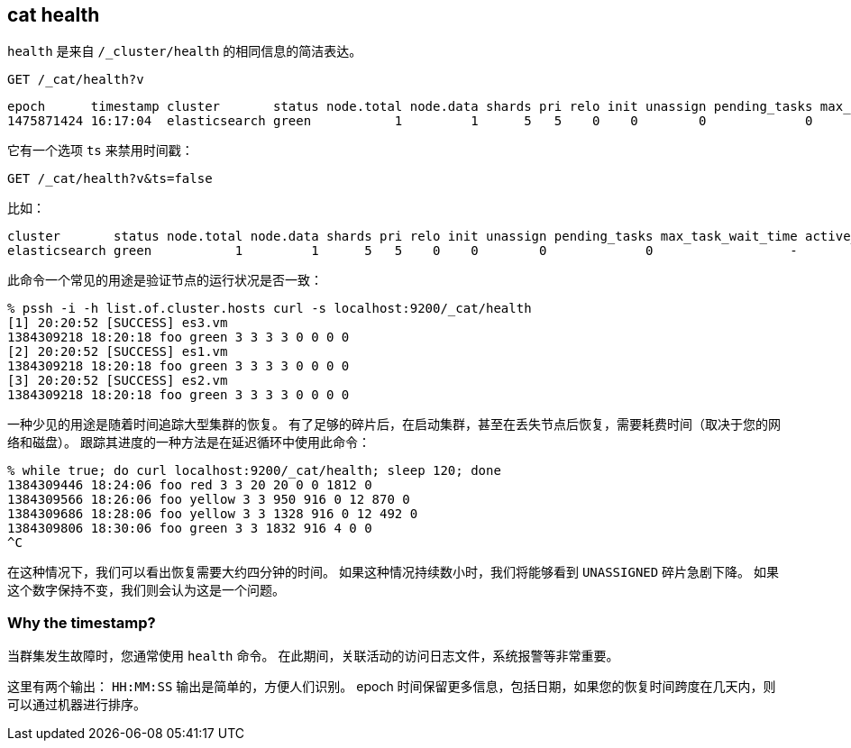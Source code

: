 [[cat-health]]
== cat health

`health` 是来自 `/_cluster/health` 的相同信息的简洁表达。

[source,js]
--------------------------------------------------
GET /_cat/health?v
--------------------------------------------------
// CONSOLE
// TEST[s/^/PUT twitter\n{"settings":{"number_of_replicas": 0}}\n/]

[source,txt]
--------------------------------------------------
epoch      timestamp cluster       status node.total node.data shards pri relo init unassign pending_tasks max_task_wait_time active_shards_percent
1475871424 16:17:04  elasticsearch green           1         1      5   5    0    0        0             0                  -                100.0%
--------------------------------------------------
// TESTRESPONSE[s/1475871424 16:17:04/\\d+ \\d+:\\d+:\\d+/]
// TESTRESPONSE[s/elasticsearch/[^ ]+/ s/0                  -/\\d+ (-|\\d+(\\.\\d+)?[ms]+)/ _cat]

它有一个选项 `ts` 来禁用时间戳：

[source,js]
--------------------------------------------------
GET /_cat/health?v&ts=false
--------------------------------------------------
// CONSOLE
// TEST[s/^/PUT twitter\n{"settings":{"number_of_replicas": 0}}\n/]

比如：

[source,txt]
--------------------------------------------------
cluster       status node.total node.data shards pri relo init unassign pending_tasks max_task_wait_time active_shards_percent
elasticsearch green           1         1      5   5    0    0        0             0                  -                100.0%
--------------------------------------------------
// TESTRESPONSE[s/elasticsearch/[^ ]+/ s/0                  -/\\d+ (-|\\d+(\\.\\d+)?[ms]+)/ _cat]

此命令一个常见的用途是验证节点的运行状况是否一致：

[source,sh]
--------------------------------------------------
% pssh -i -h list.of.cluster.hosts curl -s localhost:9200/_cat/health
[1] 20:20:52 [SUCCESS] es3.vm
1384309218 18:20:18 foo green 3 3 3 3 0 0 0 0
[2] 20:20:52 [SUCCESS] es1.vm
1384309218 18:20:18 foo green 3 3 3 3 0 0 0 0
[3] 20:20:52 [SUCCESS] es2.vm
1384309218 18:20:18 foo green 3 3 3 3 0 0 0 0
--------------------------------------------------
// NOTCONSOLE

一种少见的用途是随着时间追踪大型集群的恢复。
有了足够的碎片后，在启动集群，甚至在丢失节点后恢复，需要耗费时间（取决于您的网络和磁盘）。
跟踪其进度的一种方法是在延迟循环中使用此命令：

[source,sh]
--------------------------------------------------
% while true; do curl localhost:9200/_cat/health; sleep 120; done
1384309446 18:24:06 foo red 3 3 20 20 0 0 1812 0
1384309566 18:26:06 foo yellow 3 3 950 916 0 12 870 0
1384309686 18:28:06 foo yellow 3 3 1328 916 0 12 492 0
1384309806 18:30:06 foo green 3 3 1832 916 4 0 0
^C
--------------------------------------------------
// NOTCONSOLE

在这种情况下，我们可以看出恢复需要大约四分钟的时间。
如果这种情况持续数小时，我们将能够看到 `UNASSIGNED` 碎片急剧下降。
如果这个数字保持不变，我们则会认为这是一个问题。

[float]
[[timestamp]]
=== Why the timestamp?

当群集发生故障时，您通常使用 `health` 命令。
在此期间，关联活动的访问日志文件，系统报警等非常重要。

这里有两个输出：
 `HH:MM:SS` 输出是简单的，方便人们识别。
 epoch 时间保留更多信息，包括日期，如果您的恢复时间跨度在几天内，则可以通过机器进行排序。
